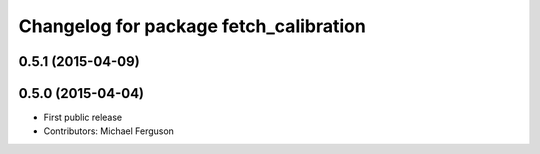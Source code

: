 ^^^^^^^^^^^^^^^^^^^^^^^^^^^^^^^^^^^^^^^
Changelog for package fetch_calibration
^^^^^^^^^^^^^^^^^^^^^^^^^^^^^^^^^^^^^^^

0.5.1 (2015-04-09)
------------------

0.5.0 (2015-04-04)
------------------
* First public release
* Contributors: Michael Ferguson
